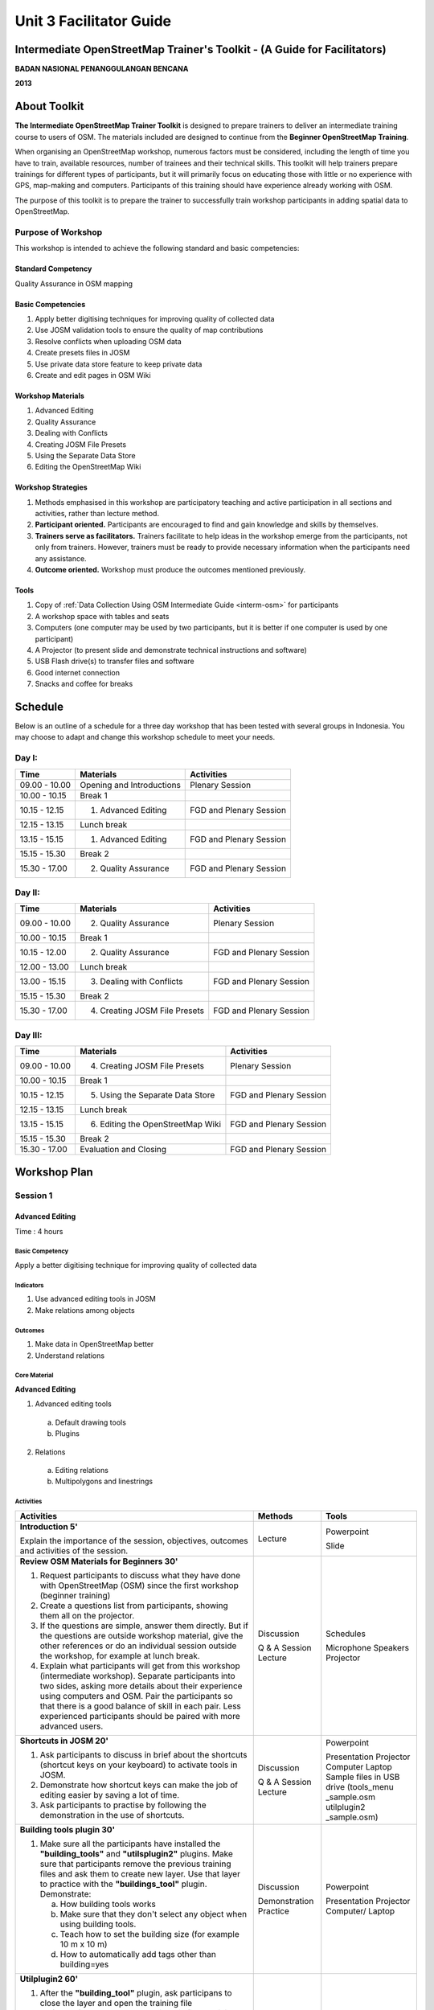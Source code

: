 Unit 3 Facilitator Guide
========================

Intermediate OpenStreetMap Trainer's Toolkit - (A Guide for Facilitators)
-------------------------------------------------------------------------

**BADAN NASIONAL PENANGGULANGAN BENCANA**

**2013**

About Toolkit
-------------

**The Intermediate OpenStreetMap Trainer Toolkit** is designed to prepare
trainers to deliver an intermediate training course to users of OSM.
The materials included are designed to continue from the 
**Beginner OpenStreetMap Training**.

When organising an OpenStreetMap workshop, numerous factors must be
considered, including the length of time you have to train,
available resources, number of trainees and their technical skills.
This toolkit will help trainers prepare trainings for different types of
participants, but it will primarily focus on educating those with little or
no experience with GPS, map-making and computers. Participants of this
training should have experience already working with OSM.

The purpose of this toolkit is to prepare the trainer to successfully train
workshop participants in adding spatial data to OpenStreetMap.

Purpose of Workshop
...................
This workshop is intended to achieve the following standard and basic 
competencies:

Standard Competency
^^^^^^^^^^^^^^^^^^^
Quality Assurance in OSM mapping

Basic Competencies
^^^^^^^^^^^^^^^^^^
1. Apply better digitising techniques for improving quality of collected data  
2. Use JOSM validation tools to ensure the quality of map contributions        
3. Resolve conflicts when uploading OSM data                                   
4. Create presets files in JOSM                                                
5. Use private data store feature to keep private data                         
6. Create and edit pages in OSM Wiki                                           

Workshop Materials
^^^^^^^^^^^^^^^^^^
1. Advanced Editing
2. Quality Assurance
3. Dealing with Conflicts
4. Creating JOSM File Presets
5. Using the Separate Data Store
6. Editing the OpenStreetMap Wiki

Workshop Strategies
^^^^^^^^^^^^^^^^^^^
1. Methods emphasised in this workshop are participatory teaching
   and active participation in all sections and
   activities, rather than lecture method.
2. **Participant oriented.**
   Participants are encouraged to find and gain knowledge and skills
   by themselves.
3. **Trainers serve as facilitators.**
   Trainers facilitate to help ideas in the workshop emerge
   from the participants, not only from trainers.
   However, trainers must be ready to provide necessary information
   when the participants need any assistance.
4. **Outcome oriented.** Workshop must produce the outcomes mentioned 
   previously.

Tools
^^^^^
1. Copy of :ref:`Data Collection Using OSM Intermediate Guide <interm-osm>` 
   for participants
2. A workshop space with tables and seats
3. Computers (one computer may be used by two participants,
   but it is better if one computer is used by one participant)
4. A Projector (to present slide and demonstrate technical instructions and
   software)
5. USB Flash drive(s) to transfer files and software
6. Good internet connection
7. Snacks and coffee for breaks

Schedule
--------

Below is an outline of a schedule for a three day workshop that has been tested with
several groups in Indonesia. You may choose to adapt and change this
workshop schedule to meet your needs.

Day I:
......
+---------------+------------------------------------------------------+--------------------------------+
| **Time**      | **Materials**                                        | **Activities**                 |
+===============+======================================================+================================+
| 09.00 - 10.00 | Opening and Introductions                            | Plenary Session                |
+---------------+------------------------------------------------------+--------------------------------+
| 10.00 - 10.15 | Break 1                                              |                                |
+---------------+------------------------------------------------------+--------------------------------+
| 10.15 - 12.15 | 1. Advanced Editing                                  | FGD and Plenary Session        |
+---------------+------------------------------------------------------+--------------------------------+
| 12.15 - 13.15 | Lunch break                                          |                                |
+---------------+------------------------------------------------------+--------------------------------+
| 13.15 - 15.15 | 1. Advanced Editing                                  | FGD and Plenary Session        |
+---------------+------------------------------------------------------+--------------------------------+
| 15.15 - 15.30 | Break 2                                              |                                |
+---------------+------------------------------------------------------+--------------------------------+
| 15.30 - 17.00 | 2. Quality Assurance                                 | FGD and Plenary Session        |
+---------------+------------------------------------------------------+--------------------------------+

Day II:
.......
+---------------+------------------------------------------------------+--------------------------------+
| **Time**      | **Materials**                                        | **Activities**                 |
+===============+======================================================+================================+
| 09.00 - 10.00 |  2. Quality Assurance                                | Plenary Session                |
+---------------+------------------------------------------------------+--------------------------------+
| 10.00 - 10.15 | Break 1                                              |                                |
+---------------+------------------------------------------------------+--------------------------------+
| 10.15 - 12.00 |  2. Quality Assurance                                | FGD and Plenary Session        |
+---------------+------------------------------------------------------+--------------------------------+
| 12.00 - 13.00 | Lunch break                                          |                                |
+---------------+------------------------------------------------------+--------------------------------+
| 13.00 - 15.15 |  3. Dealing with Conflicts                           | FGD and Plenary Session        |
+---------------+------------------------------------------------------+--------------------------------+
| 15.15 - 15.30 | Break 2                                              |                                |
+---------------+------------------------------------------------------+--------------------------------+
| 15.30 - 17.00 |  4. Creating JOSM File Presets                       | FGD and Plenary Session        |
+---------------+------------------------------------------------------+--------------------------------+

Day III:
........
+---------------+------------------------------------------------------+--------------------------------+
| **Time**      | **Materials**                                        | **Activities**                 |
+===============+======================================================+================================+
| 09.00 - 10.00 | 4. Creating JOSM File Presets                        | Plenary Session                |
+---------------+------------------------------------------------------+--------------------------------+
| 10.00 - 10.15 | Break 1                                              |                                |
+---------------+------------------------------------------------------+--------------------------------+
| 10.15 - 12.15 | 5. Using the Separate Data Store                     | FGD and Plenary Session        |
+---------------+------------------------------------------------------+--------------------------------+
| 12.15 - 13.15 | Lunch break                                          |                                |
+---------------+------------------------------------------------------+--------------------------------+
| 13.15 - 15.15 | 6. Editing the OpenStreetMap Wiki                    | FGD and Plenary Session        |
+---------------+------------------------------------------------------+--------------------------------+
| 15.15 - 15.30 | Break 2                                              |                                |
+---------------+------------------------------------------------------+--------------------------------+
| 15.30 - 17.00 | Evaluation and Closing                               | FGD and Plenary Session        |
+---------------+------------------------------------------------------+--------------------------------+


Workshop Plan
-------------

Session 1
.........

Advanced Editing
^^^^^^^^^^^^^^^^
Time : 4 hours

Basic Competency
****************
Apply a better digitising technique for improving quality of
collected data

Indicators
**********
1. Use advanced editing tools in JOSM 
2. Make relations among objects       

Outcomes
********
1. Make data in OpenStreetMap better
2. Understand relations

Core Material
*************
**Advanced Editing**               
                                   
1. Advanced editing tools          
                                   
  a. Default drawing tools         
  b. Plugins                       
                                   
2. Relations                       
                                   
  a. Editing relations             
  b. Multipolygons and linestrings 

Activities
**********
+-------------------------------------------------------------------+---------------+---------------+
| **Activities**                                                    | **Methods**   | **Tools**     |
+===================================================================+===============+===============+
| **Introduction 5'**                                               | Lecture       | Powerpoint    |
|                                                                   |               |               |
| Explain the importance of the session, objectives,                |               | Slide         |
| outcomes and activities of the session.                           |               |               |
+-------------------------------------------------------------------+---------------+---------------+
| **Review OSM Materials for Beginners 30'**                        | Discussion    | Schedules     |
|                                                                   |               |               |
| 1. Request participants to discuss what they have                 | Q & A Session | Microphone    |
|    done with OpenStreetMap (OSM) since                            | Lecture       | Speakers      |
|    the first workshop (beginner training)                         |               | Projector     |
| 2. Create a questions list from participants, showing them all    |               |               |
|    on the projector.                                              |               |               |
| 3. If the questions are simple, answer them directly.             |               |               |
|    But if the questions are outside workshop material,            |               |               |
|    give the other references                                      |               |               |
|    or do an individual session outside the workshop,              |               |               |
|    for example at lunch break.                                    |               |               |
| 4. Explain what participants will get from this workshop          |               |               |
|    (intermediate workshop). Separate participants into two sides, |               |               |
|    asking more details about their experience using               |               |               |
|    computers and OSM. Pair the participants so that there is      |               |               |
|    a good balance of skill in each pair. Less experienced         |               |               |
|    participants should be paired with more advanced users.        |               |               |
+-------------------------------------------------------------------+---------------+---------------+
| **Shortcuts in JOSM 20'**                                         | Discussion    | Powerpoint    |
|                                                                   |               |               |
| 1. Ask participants to discuss in brief about the                 | Q & A Session | Presentation  |
|    shortcuts (shortcut keys on your keyboard) to activate         | Lecture       | Projector     |
|    tools in JOSM.                                                 |               | Computer      |
| 2. Demonstrate how shortcut keys                                  |               | Laptop        |
|    can make the job of editing easier                             |               | Sample files  |
|    by saving a lot of time.                                       |               | in USB drive  |
| 3. Ask participants to practise by following the                  |               | (tools_menu   |
|    demonstration in the use of shortcuts.                         |               | _sample.osm   |
|                                                                   |               | utilplugin2   |
|                                                                   |               | _sample.osm)  |
+-------------------------------------------------------------------+---------------+---------------+
| **Building tools plugin 30'**                                     | Discussion    | Powerpoint    |
|                                                                   |               |               |
| 1. Make sure all the participants have installed the              | Demonstration | Presentation  |
|    **"building_tools"** and **"utilsplugin2"** plugins. Make sure | Practice      | Projector     |
|    that participants remove the previous training files           |               | Computer/     |
|    and ask them to create new layer. Use that layer to practice   |               | Laptop        |
|    with the **"buildings_tool"** plugin. Demonstrate:             |               |               |
|                                                                   |               |               |
|    a. How building tools works                                    |               |               |
|    b. Make sure that they don't select any object when            |               |               |
|       using building tools.                                       |               |               |
|    c. Teach how to set the building                               |               |               |
|       size (for example 10 m x 10 m)                              |               |               |
|    d. How to automatically add tags other than building=yes       |               |               |
|                                                                   |               |               |
+-------------------------------------------------------------------+---------------+---------------+
| **Utilplugin2 60'**                                               | Discussion    | Powerpoint    |
|                                                                   |               |               |
| 1. After the **"building_tool"** plugin, ask                      | Demonstration | Presentation  |
|    participans to close the layer and open the training file      | Practice      | Projector     |
|    **"utilsplugin2_sample.osm"**. With this file, participants    |               | Computer/     |
|    practise using new tools.                                      |               | Laptop        |
| 2. Explain new tools in utilplugin2                               |               |               |
|    plugin such as *add source tag, select way nodes, replace      |               |               |
|    geometry*. Give examples of situations when these will be used.|               |               |
| 3. Participants should practice the tools as                      |               |               |
|    they are explained.                                            |               |               |
+-------------------------------------------------------------------+---------------+---------------+
| **Create relations between objects 35'**                          | Discussion    | Powerpoint    |
|                                                                   |               |               |
| 1. Explain relations and show an example in JOSM and on the OSM   | Demonstration | Presentation  |
|    website.                                                       | Practice      | Projector     |
| 2. Have participants create two polygons with one inside the      |               | Computer      |
|    other (to demonstrate making a building with a courtyard)      |               | Laptop        |
| 3. Explain relation attributes, and the "inner" and "outer" roles.|               |               |
+-------------------------------------------------------------------+---------------+---------------+

FAQ (Frequently Asked Questions)
********************************

**I have set the building size in the building tools plugin. Why do buildings
show as a line, not as a polygon?**

It may look this way if you are not zoomed in far enough. Zoom in further
to see the building properly.

**I want to create a circle. Why do I get a very large circle with the
'create a circle' tool in utilsplugins2?**

Before using this tool, first create a way with exactly two nodes. If you
create a way with more than two nodes, the resulting circle made from this
tool can end up very large.


Session 2
.........

Quality Assurance
^^^^^^^^^^^^^^^^^
Time : 4 Hours 15 minutes

Basic Competency
****************
Use JOSM validation tools to ensure the quality of
map contributions                                 

Indicators
**********
1. Use validation tools in JOSM   
2. Use online validation tools    

Outcomes
********
1. Use validation tools to make OSM data better

Core Material
*************
**Quality Assurance**        
                             
1. Error and warnings        
2. Using the validation tool 
3. Common validation warnings
4. Using the tasking manager 
5. Editing tips              
6. Presets standardisation   
7. KeepRight                 

Activities
**********

+-------------------------------------------------------------------+---------------+---------------+
| **Activities**                                                    | **Methods**   | **Tools**     |
+===================================================================+===============+===============+
| **Introduction 5'**                                               | Lecture       | Powerpoint    |
|                                                                   |               |               |
| 1. Explain the importance of the session, objectives,             | Q & A         | Presentation  |
|    outcomes and activities of the session.                        | Session       | Projector     |
| 2. Answer any participant questions about editing                 |               |               |
|    OSM data                                                       |               |               |
+-------------------------------------------------------------------+---------------+---------------+
| **Input 45'**                                                     | Practice      | Powerpoint    |
|                                                                   |               |               |
| Explain quality assurance. Show a few common errors               |               | Presentation  |
| that occur when editing in OSM.                                   |               | Projector     |
|                                                                   |               | Computer/     |
|                                                                   |               | Laptop        |
+-------------------------------------------------------------------+---------------+---------------+
| **Practice 150'**                                                 | Practice      | Powerpoint    |
|                                                                   |               |               |
| 1. Show the proper way to digitise with JOSM.                     |               | Presentation  |
| 2. Show how to fix errors or warnings.                            |               | Projector     |
| 3. Find and fix errors in JOSM using two validation tools, JOSM   |               | Computer/     |
|    validator and KeepRight.                                       |               | Laptop        |
| 4. Remind participants of the tools from the previous             |               |               |
|    session such as those on the tools menu and                    |               |               |
|    more tools.                                                    |               |               |
| 5. Use the tools to correct existing mistakes, according to the   |               |               |
|    functions of each tool (like split, merge nodes, add           |               |               |
|    intersection, etc.)                                            |               |               |
| 6. Participants should practise using the JOSM                    |               |               |
|    validation tool and KeepRight.                                 |               |               |
| 7. Let participants practise validation in an area, using         |               |               |
|    the tasking manager to arrange tasks so that upload conflicts  |               |               |
|    do not occur.                                                  |               |               |
+-------------------------------------------------------------------+---------------+---------------+
| **Closing 30'**                                                   | Q & A         |               |
|                                                                   |               |               |
| Q & A about problems that may happen when using validation        | Session       |               |
| tools in JOSM or online                                           |               |               |
+-------------------------------------------------------------------+---------------+---------------+


Session 3
.........

Conflict Resolution when uploading OSM Data
^^^^^^^^^^^^^^^^^^^^^^^^^^^^^^^^^^^^^^^^^^^
Time : 2 Hours

Basic Competency
****************
Resolve conflicts when uploading OSM data 

Indicators
**********
1. Identify conflicts             
2. Understand why conflicts occur 
3. Solve conflicts                

Outcome
*******
1. Conflicts occur less
2. Able to resolve conflicts in JOSM

Core Material
*************
**Dealing with Conflicts**  
                            
1. Conflicts                
2. Conflict resolution      
3. Ways to avoid conflicts  

Activities
**********

+-------------------------------------------------------------------+---------------+---------------+
| **Activities**                                                    | **Methods**   | **Tools**     |
+===================================================================+===============+===============+
| **Introduction 5'**                                               | Lecture       | Powerpoint    |
|                                                                   |               |               |
| Explain the importance of the session, objectives,                |               | Presentations |
| outcomes and activities of the session.                           |               | Projector (get|
|                                                                   |               | there are two |
|                                                                   |               | projector)    |
+-------------------------------------------------------------------+---------------+---------------+
| **Group Discussion 15'**                                          | Discussion    | Powerpoint    |
|                                                                   |               |               |
| 1. Ask participants to form groups and discuss the causes of      | Lecture       | Presentations |
|    conflicts and how to solve them.                               |               | Projector     |
| 2. One group can present their discussion results and others      |               |               |
|    respond.                                                       |               |               |
| 3. Reinforce the discussion by showing on the                     |               |               |
|    projector how a conflict occurs, by downloading                |               |               |
|    some area around the training location.                        |               |               |
+-------------------------------------------------------------------+---------------+---------------+
| **Demonstration and practice 100'**                               | Lecture       | Computer/     |
|                                                                   |               |               |
| 1. Before demonstrating a conflict, first create                  | Demonstration | Laptop        |
|    a sample conflict.                                             | Practice      |               |
| 2. Explain the three type of conflict that                        |               |               |
|    arise when uploading JOSM data. Describe the cause of          |               |               |
|    each, show an example and how to handle it.                    |               |               |
| 3. Ask participants to demonstrate to the others on the projector |               |               |
|    how to solve a given conflict.                                 |               |               |
+-------------------------------------------------------------------+---------------+---------------+

FAQ (Frequently Asked Questions)
********************************

**How do we avoid conflicts?**

If you are working with other mappers, divide the work area so that your
efforts do not overlap.

It is also wise to upload your edits regularly. Fewer conflicts will occur
if you upload changes soon after downloading data.

**What is the meaning of the green, yellow and red colours in the conflict 
dialog?**

The green colour means that the nodes are also in the OSM server and in the
same order.
The yellow colour means that the nodes are also in the OSM server but not the
same order.
The red colour means that the nodes exist just in one version,
whether it is the working version or on the OSM server.

Session 4
.........

XML and presets in JOSM
^^^^^^^^^^^^^^^^^^^^^^^
Time : 150 minutes

Basic Competency
****************
Create presets files in JOSM   

Indicators
**********
1. Understand tags                 
2. Understand XML                  
3. Understand keys and values      
4. Make presets                    
5. Put preset files into JOSM      
6. Apply new presets to an object  

Outcomes
********
1. Presets can be used to ease and standardise editing process

Core Material
*************
**Creating JOSM File Presets**  
                                
1. Tags and presets             
2. Introduction to XML          
3. JOSM presets files           

Activities
**********

+-------------------------------------------------------------------+---------------+---------------+
| **Activities**                                                    | **Methods**   | **Tools**     |
+===================================================================+===============+===============+
| **Introduction 10'**                                              | Lecture       | Powerpoint    |
|                                                                   |               |               |
| 1. Explain the importance of the session, objectives,             | Q & A         | Presentations |
|    outcomes and activities of the session.                        | Discussion    | Projector     |
| 2. Give questions to make sure that the                           |               |               |
|    participants still remember what are presets and tags.         |               |               |
| 3. Make sure that the participants understand                     |               |               |
|    commonly accepted tags in OSM                                  |               |               |
|    (remind about Map Features page on OSM wiki).                  |               |               |
+-------------------------------------------------------------------+---------------+---------------+
| **Input 45'**                                                     | Lecture       | Powerpoint    |
|                                                                   |               |               |
| 1. Explain presets, different                                     |               | Presentations |
|    tags, keys and values.                                         |               | Projector     |
| 2. Introduce the XML language which is used                       |               |               |
|    to create a presets file.                                      |               |               |
| 3. Explain the various                                            |               |               |
|    elements that can be added to a presets menu through the XML   |               |               |
|    code. Explain each element                                     |               |               |
|    carefully, so that participants understand the                 |               |               |
|    relationship between their code and how results appear         |               |               |
|    in the preset menu.                                            |               |               |
+-------------------------------------------------------------------+---------------+---------------+
| **Making Your Own Preset File 30'**                               | Discussion    | Computer/     |
|                                                                   |               |               |
| 1. Invite participants to discuss presets                         | Demonstration | Laptop        |
|    that you want to make together. Make sure the ideas            | Practice      | Module 4      |
|    include all types of preset menu items, such as                |               |               |
|    text box, check box and                                        |               |               |
|    multiselect.                                                   |               |               |
| 2. Ask participants to visit the Map Features page on the         |               |               |
|    OSM wiki and the taginfo.openstreetmap.org                     |               |               |
|    website to see what keys and value are already available in    |               |               |
|    OpenStreetMap. They should try to use keys and values that     |               |               |
|    exist or once existed. If they have not been created before,   |               |               |
|    they may invent keys and values of their own.                  |               |               |
+-------------------------------------------------------------------+---------------+---------------+
|**Making Your Own Preset File 45'**                                | Practise      | Powerpoint    |
|                                                                   |               |               |
| 1. Help participants install Notepad++ for use in this            |               | Presentations |
|    session.                                                       |               | Projector     |
| 2. Ask participants to open the *presets_sample.xml*              |               | Computer/     |
|    file that has been provided on USB flash disk.                 |               | Laptop        |
|    This file is an empty preset file provided as the starting     |               | USB Flash     |
|    point for writing custom XML.                                  |               | disk Installer|
| 3. Guide participants to make together the                        |               | Notepad ++    |
|    presets file that was previously discussed. Go around          |               | a XML file    |
|    and check how the participants write XML code.                 |               | example       |
|    Fix mistakes and explain them to participants. When they       |               | Module 4      |
|    finish writing their XML file, show how to save it and         |               | XML and       |
|    add into JOSM.                                                 |               | Presets in    |
|                                                                   |               | JOSM          |
+-------------------------------------------------------------------+---------------+---------------+
| **Adding new presets file to JOSM 15'**                           | Q & A         |               |
|                                                                   |               |               |
| 1. Add presets through the "Preferences" menu.                    | Practice      |               |
| 2. If participants get an error after adding their presets file   |               |               |
|    into JOSM, help them correct it.                               |               |               |
|    Usually errors happen when participants make mistakes          |               |               |
|    with their XML.                                                |               |               |
|    Make sure participants are able to succesfully correct and     |               |               |
|    add into JOSM. Then practise tagging objects with the new      |               |               |
|    menu.                                                          |               |               |
+-------------------------------------------------------------------+---------------+---------------+


Session 5
.........

Using Private Datastore
^^^^^^^^^^^^^^^^^^^^^^^
Time : 2 Hours

Basic Competency
****************
Use private data store feature to keep private data    

Indicators
**********
1. Understand the functions of the Separate Data Store (SDS)    
2. Understand what data should be kept publicly and what should 
   be private                                                   
3. Install SDS plugin in JOSM                                   
4. Use SDS presets                                              
5. Use SDS plugin for selecting public and private data         
6. Access online datastore                                      

Outcomes
********
1. Understand how to use the SDS

Core Material
*************

**Using the Separate Data Store**  
                                   
1. Installing the SDS plugin       
2. Using the plugin                
3. How it works                    
4. Access the datastore online     

Activities
**********

+-------------------------------------------------------------------+---------------+---------------+
| **Activities**                                                    | **Methods**   | **Tools**     |
+===================================================================+===============+===============+
| **Introduction 15'**                                              | Lecture       | Powerpoint    |
|                                                                   |               |               |
| 1. Explain the importance of the session, objectives,             |               | Presentations |
|    outcomes and activities of the session.                        |               | Projector     |
| 2. Through games, participants should list what kind of           |               |               |
|    data can be mapped using a private datastore.                  |               |               |
| 3. Explain reasons why data might be better as                    |               |               |
|    private or public data.                                        |               |               |
+-------------------------------------------------------------------+---------------+---------------+
| **Input 30'**                                                     | Lecture       | Powerpoint    |
|                                                                   |               |               |
| Explain:                                                          | Q & A         | Presentations |
|                                                                   |               |               |
| - How Separate Data Store (SDS) works                             |               | Projector     |
| - The purpose of using the SDS                                    |               | Computer/     |
| - Applications of the tool                                        |               | Laptop        |
+-------------------------------------------------------------------+---------------+---------------+
| **Practice 60'**                                                  | Practice      |               |
|                                                                   |               |               |
| 1. Show how to install the plugin and ask participants            |               |               |
|    to install on their computer/laptop. Edit the settings         |               |               |
|    so that the SDS points to HOT's demo server                    |               |               |
|    (sds.dev.hotosm.org).                                          |               |               |
| 2. Demonstrate how to add tags to objects which will be           |               |               |
|    redirected to the private demo server. Participants should     |               |               |
|    download a small area and practise adding custom tags.         |               |               |
|    Upload the edits.                                              |               |               |
| 3. Use the sample account to access the demo data store.          |               |               |
|    Allow participants to explore the SDS and see the private data |               |               |
|    which they uploaded in JOSM.                                   |               |               |
+-------------------------------------------------------------------+---------------+---------------+
|**Closing 15'**                                                    | Q & A         |               |
|                                                                   |               |               |
| Discuss the session. Explain how the SDS can be set up privately  |               |               |
| for organisations and users that want to maintain their own       |               |               |
| private data store.                                               |               |               |
+-------------------------------------------------------------------+---------------+---------------+

Common Problems
***************

**Internet connection**

Sometimes the demo SDS has problems when many people are using it
because of limited bandwidth. You may need to ask participants to
watch demonstration rather than practising all on their own.


Session 6
.........

Wiki OpenStreetMap
^^^^^^^^^^^^^^^^^^
Time : 2 Hours

Basic Competency
****************
Create and edit pages in OSM wiki  

Indicators
**********
1. Make an account on the OpenStreetMap wiki                  
2. Understand conventions and rules in developing a wiki page 
3. Edit the wiki                                              
4. Upload files and images                                    
5. Translate and revise wiki                                  

Outcomes
********
1. Edit the OpenStreetMap wiki
2. Understand how to contribute to OSM wiki

Core Material
*************
**Editing the OpenStreetMap Wiki**  
                                    
1. OSM wiki                         
2. Signing up                       
3. Editing                          
4. Wiki formatting                  
5. Creating a new page              
6. Uploading files and images       
7. Translating pages                
8. Watching pages                   

Activities
**********

+-------------------------------------------------------------------+---------------+---------------+
| **Activities**                                                    | **Methods**   | **Tools**     |
+===================================================================+===============+===============+
| **Introduction 15'**                                              | Lecture       | Powerpoint    |
|                                                                   |               |               |
| Explain the importance of the session, objectives,                |               | Presentations |
| outcomes and activities of the session.                           |               | Projector     |
+-------------------------------------------------------------------+---------------+---------------+
| **Explain OpenStreetMap Wiki 25'**                                | Lecture       | Powerpoint    |
|                                                                   |               |               |
| 1. Explain:                                                       | FGD           | Presentations |
|                                                                   |               |               |
|    - What is the OSM wiki and how it can be used                  |               | Projector     |
|    - The importance of the wiki as the                            |               | Module 6      |
|      main information source about anything related to            |               |               |
|      OSM                                                          |               |               |
|    - How the wiki works similar to OSM, where all users           |               |               |
|      can add and edit the wiki pages                              |               |               |
|    - The importance of posting projects related to OSM and        |               |               |
|      also various kinds of OSM tags                               |               |               |
|                                                                   |               |               |
| 2. Show some important wiki pages, such as                        |               |               |
|    *Map Features* and *Basics of JOSM*                            |               |               |
|    (JOSM Basic). Show how to translate pages to                   |               |               |
|    improve the accessibility of OSM                               |               |               |
+-------------------------------------------------------------------+---------------+---------------+
| **Create Wiki Accounts 30'**                                      | Practice      | Powerpoint    |
|                                                                   |               |               |
| 1. Help participants to register                                  |               | Presentations |
|    on OSM wiki, so they can log in and                            |               | Projector     |
|    contribute.                                                    |               | Computer      |
| 2. Tell participants that they should sign up with the same       |               | connected     |
|    name (account), because it will help them remember their       |               | internet      |
|    login info (which often confuses users and prevents            |               | Module 6      |
|    them from logging in) and it makes it easier for               |               |               |
|    other users to find them both on OSM and the wiki.             |               |               |
+-------------------------------------------------------------------+---------------+---------------+
|**Create and Edit OSM Wiki Page 60'**                              | Practice      | Powerpoint    |
|                                                                   |               |               |
| 1. Ask participants to access their user page                     |               | Presentations |
|    to practise adding to the wiki.                                |               | Projector     |
| 2. Show how the editor works, and ask the participants to add     |               | Computer      |
|    basic information about themselves to their user page.         |               | connected     |
| 3. Demonstrate how to use the buttons at the top of the editor    |               | internet      |
|    to make the formatting look better.                            |               | Module 6      |
| 4. Teach basic formatting. It does not need to be commplex. The   |               |               |
|    important thing is for participants to understand the basic    |               |               |
|    concepts.                                                      |               |               |
| 5. Have participants create a new page entirely on their own.     |               |               |
+-------------------------------------------------------------------+---------------+---------------+
